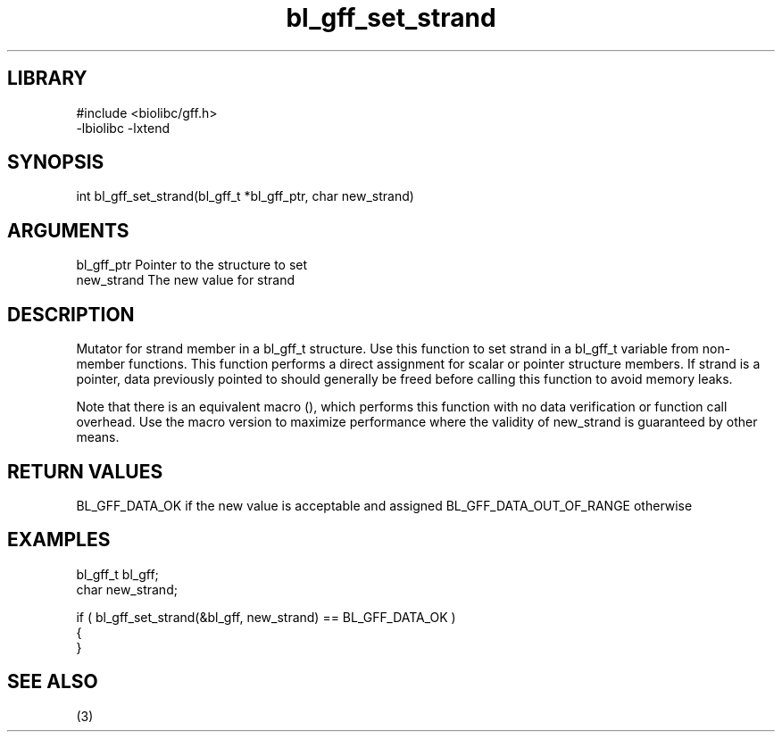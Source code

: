 \" Generated by c2man from bl_gff_set_strand.c
.TH bl_gff_set_strand 3

.SH LIBRARY
\" Indicate #includes, library name, -L and -l flags
.nf
.na
#include <biolibc/gff.h>
-lbiolibc -lxtend
.ad
.fi

\" Convention:
\" Underline anything that is typed verbatim - commands, etc.
.SH SYNOPSIS
.PP
int     bl_gff_set_strand(bl_gff_t *bl_gff_ptr, char new_strand)

.SH ARGUMENTS
.nf
.na
bl_gff_ptr      Pointer to the structure to set
new_strand      The new value for strand
.ad
.fi

.SH DESCRIPTION

Mutator for strand member in a bl_gff_t structure.
Use this function to set strand in a bl_gff_t variable
from non-member functions.  This function performs a direct
assignment for scalar or pointer structure members.  If
strand is a pointer, data previously pointed to should
generally be freed before calling this function to avoid memory
leaks.

Note that there is an equivalent macro (), which performs
this function with no data verification or function call overhead.
Use the macro version to maximize performance where the validity
of new_strand is guaranteed by other means.

.SH RETURN VALUES

BL_GFF_DATA_OK if the new value is acceptable and assigned
BL_GFF_DATA_OUT_OF_RANGE otherwise

.SH EXAMPLES
.nf
.na

bl_gff_t        bl_gff;
char            new_strand;

if ( bl_gff_set_strand(&bl_gff, new_strand) == BL_GFF_DATA_OK )
{
}
.ad
.fi

.SH SEE ALSO

(3)

